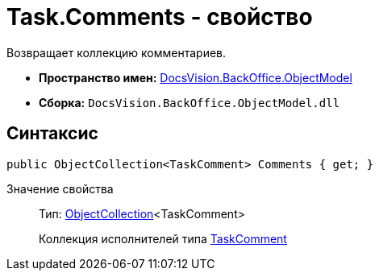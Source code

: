 = Task.Comments - свойство

Возвращает коллекцию комментариев.

* *Пространство имен:* xref:api/DocsVision/Platform/ObjectModel/ObjectModel_NS.adoc[DocsVision.BackOffice.ObjectModel]
* *Сборка:* `DocsVision.BackOffice.ObjectModel.dll`

== Синтаксис

[source,csharp]
----
public ObjectCollection<TaskComment> Comments { get; }
----

Значение свойства::
Тип: xref:api/DocsVision/Platform/ObjectModel/ObjectCollection_CL.adoc[ObjectCollection]<TaskComment>
+
Коллекция исполнителей типа xref:api/DocsVision/BackOffice/ObjectModel/TaskComment_CL.adoc[TaskComment]
